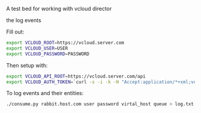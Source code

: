 A test bed for working with vcloud director

the log events

Fill out:

#+BEGIN_SRC sh
  export VCLOUD_ROOT=https://vcloud.server.com
  export VCLOUD_USER=USER
  export VCLOUD_PASSWORD=PASSWORD
#+END_SRC

Then setup with:

#+BEGIN_SRC sh
  export VCLOUD_API_ROOT=https://vcloud.server.com/api
  export VCLOUD_AUTH_TOKEN=`curl -s -i -k -H "Accept:application/*+xml;version=1.5" -u "$USER@$ORG:$PASSWORD' -X POST $VCLOUD_ROOT/api/sessions | grep x-vcloud-authorization | awk '{print $2}'`
#+END_SRC

To log events and their entities:

#+BEGIN_SRC sh
  ./consume.py rabbit.host.com user password virtal_host queue > log.txt
#+END_SRC
